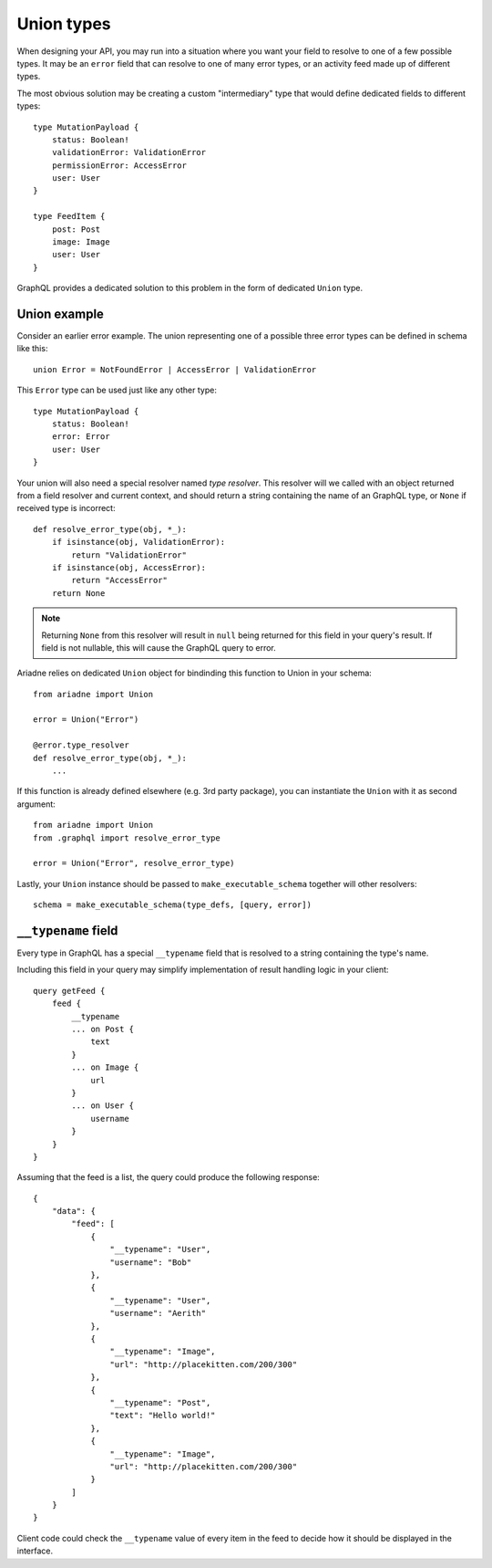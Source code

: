 .. _unions:

Union types
===========

When designing your API, you may run into a situation where you want your field to resolve to one of a few possible types. It may be an ``error`` field that can resolve to one of many error types, or an activity feed made up of different types.

The most obvious solution may be creating a custom "intermediary" type that would define dedicated fields to different types::

    type MutationPayload {
        status: Boolean!
        validationError: ValidationError
        permissionError: AccessError
        user: User
    }

    type FeedItem {
        post: Post
        image: Image
        user: User
    }

GraphQL provides a dedicated solution to this problem in the form of dedicated ``Union`` type.


Union example
-------------

Consider an earlier error example. The union representing one of a possible three error types can be defined in schema like this::

    union Error = NotFoundError | AccessError | ValidationError

This ``Error`` type can be used just like any other type::

    type MutationPayload {
        status: Boolean!
        error: Error
        user: User
    }

Your union will also need a special resolver named *type resolver*. This resolver will we called with an object returned from a field resolver and current context, and should return a string containing the name of an GraphQL type, or ``None`` if received type is incorrect::

    def resolve_error_type(obj, *_):
        if isinstance(obj, ValidationError):
            return "ValidationError"
        if isinstance(obj, AccessError):
            return "AccessError"
        return None

.. note::
   Returning ``None`` from this resolver will result in ``null`` being returned for this field in your query's result. If field is not nullable, this will cause the GraphQL query to error.

Ariadne relies on dedicated ``Union`` object for bindinding this function to Union in your schema::

    from ariadne import Union

    error = Union("Error")

    @error.type_resolver
    def resolve_error_type(obj, *_):
        ...

If this function is already defined elsewhere (e.g. 3rd party package), you can instantiate the ``Union`` with it as second argument::

    from ariadne import Union
    from .graphql import resolve_error_type

    error = Union("Error", resolve_error_type)

Lastly, your ``Union`` instance should be passed to ``make_executable_schema`` together will other resolvers::

    schema = make_executable_schema(type_defs, [query, error])


``__typename`` field
--------------------

Every type in GraphQL has a special ``__typename`` field that is resolved to a string containing the type's name.

Including this field in your query may simplify implementation of result handling logic in your client::

    query getFeed {
        feed {
            __typename
            ... on Post {
                text
            }
            ... on Image {
                url
            }
            ... on User {
                username
            }
        }
    }

Assuming that the feed is a list, the query could produce the following response::

    {
        "data": {
            "feed": [
                {
                    "__typename": "User",
                    "username": "Bob"
                },
                {
                    "__typename": "User",
                    "username": "Aerith"
                },
                {
                    "__typename": "Image",
                    "url": "http://placekitten.com/200/300"
                },
                {
                    "__typename": "Post",
                    "text": "Hello world!"
                },
                {
                    "__typename": "Image",
                    "url": "http://placekitten.com/200/300"
                }
            ]
        }
    }

Client code could check the ``__typename`` value of every item in the feed to decide how it should be displayed in the interface.